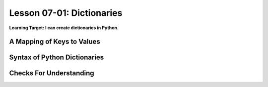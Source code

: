 .. qnum::
   :start: 1
   :prefix: u0701-

..  Copyright (C) 2016 Timothy Chen.  Permission is granted to copy, distribute
    and/or modify this document under the terms of the GNU Free Documentation
    License, Version 1.3 or any later version published by the Free Software
    Foundation; with the Invariant Sections being Contributor List, Lesson 00-01: 
    Introduction To The Course, no Front-Cover Texts, and no Back-Cover Texts.  
    A copy of the license is included in the section entitled "GNU Free 
    Documentation License".


Lesson 07-01: Dictionaries
==========================

**Learning Target: I can create dictionaries in Python.**

A Mapping of Keys to Values
---------------------------

Syntax of Python Dictionaries
-----------------------------

Checks For Understanding
------------------------